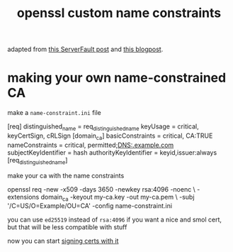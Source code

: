 #+TITLE: openssl custom name constraints

adapted from [[https://serverfault.com/a/764699/973375][this ServerFault post]] and [[https://systemoverlord.com/2020/06/14/private-ca-with-x-509-name-constraints.html][this blogpost]].

* making your own name-constrained CA
make a ~name-constraint.ini~ file

#+begin_example ini
[req]
distinguished_name      = req_distinguished_name
keyUsage                = critical, keyCertSign, cRLSign
[domain_ca]
basicConstraints        = critical, CA:TRUE
nameConstraints         = critical, permitted;DNS:.example.com
subjectKeyIdentifier    = hash
authorityKeyIdentifier  = keyid,issuer:always
[req_distinguished_name]
#+end_example

make your ca with the name constraints 

#+begin_example sh
openssl req -new -x509 -days 3650 -newkey rsa:4096 -noenc \
-extensions domain_ca -keyout my-ca.key -out my-ca.pem \
-subj '/C=US/O=Example/OU=CA' -config name-constraint.ini
#+end_example

#+begin_chat hi
you can use ~ed25519~ instead of ~rsa:4096~ if you want a nice and
smol cert, but that will be less compatible with stuff
#+end_chat

now you can start [[./openssl-signing.org][signing certs with it]]
